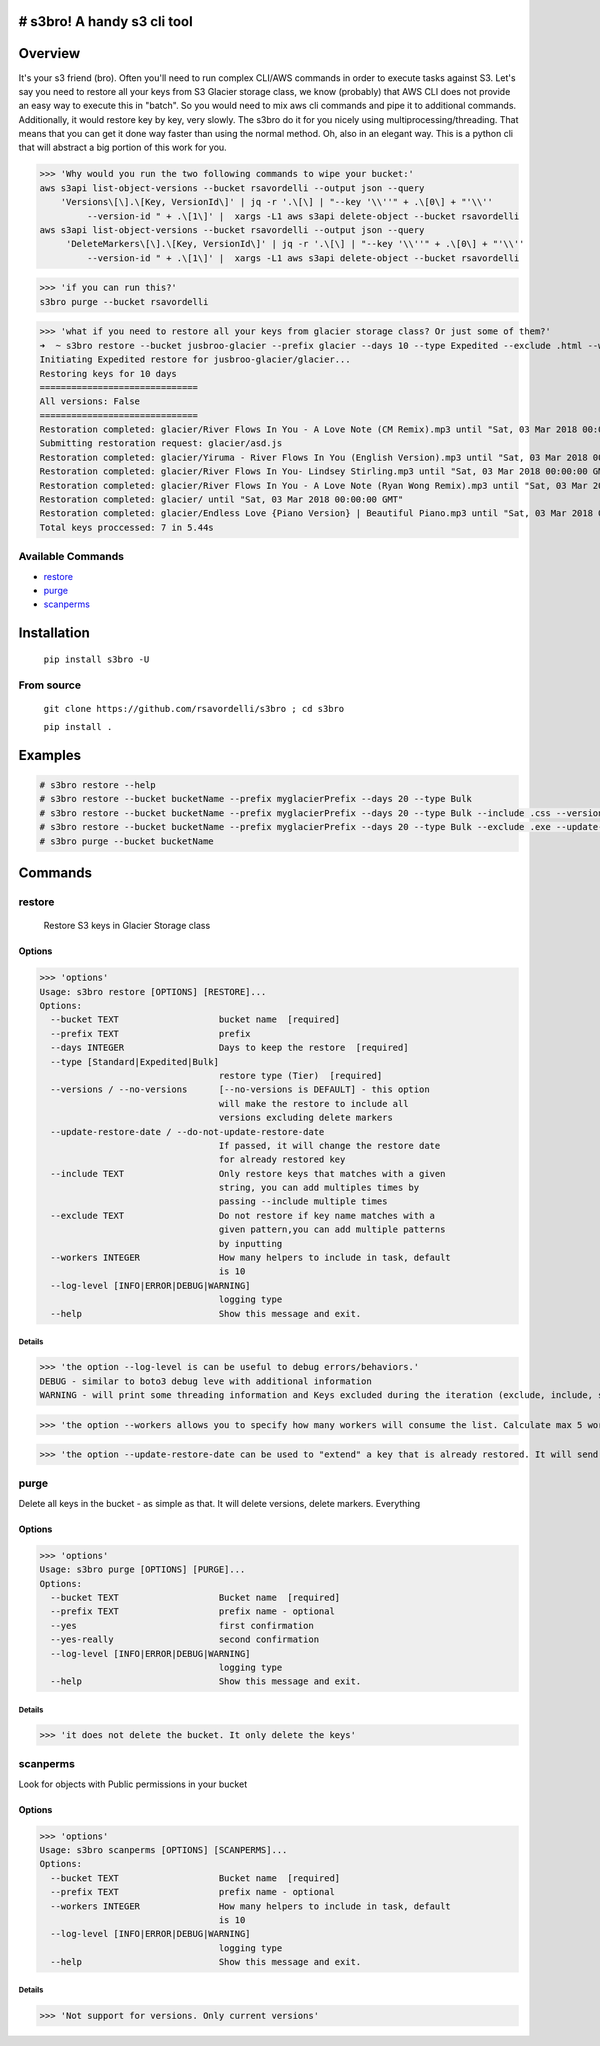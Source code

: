 .. image:: https://img.shields.io/badge/License-MIT-yellow.svg
    :target: https://raw.githubusercontent.com/rsavordelli/s3bro/master/LICENSE

=============================
# s3bro! A handy s3 cli tool
=============================
============
Overview
============
It's your s3 friend (bro). Often you'll need to run complex CLI/AWS commands in order to execute tasks against S3.  Let's say you need to restore all your keys from S3 Glacier storage class, we know (probably) that AWS CLI does not provide an easy way to execute this in "batch". So you would need to mix aws cli commands and pipe it to additional commands. Additionally, it would restore key by key, very slowly.
The s3bro do it for you nicely using multiprocessing/threading. That means that you can get it done way faster than using the normal method. Oh, also in an elegant way. This is a python cli that will abstract a big portion of this work for you.

>>> 'Why would you run the two following commands to wipe your bucket:'
aws s3api list-object-versions --bucket rsavordelli --output json --query
    'Versions\[\].\[Key, VersionId\]' | jq -r '.\[\] | "--key '\\''" + .\[0\] + "'\\''
         --version-id " + .\[1\]' |  xargs -L1 aws s3api delete-object --bucket rsavordelli
aws s3api list-object-versions --bucket rsavordelli --output json --query
     'DeleteMarkers\[\].\[Key, VersionId\]' | jq -r '.\[\] | "--key '\\''" + .\[0\] + "'\\''
         --version-id " + .\[1\]' |  xargs -L1 aws s3api delete-object --bucket rsavordelli

>>> 'if you can run this?'
s3bro purge --bucket rsavordelli


>>> 'what if you need to restore all your keys from glacier storage class? Or just some of them?'
➜  ~ s3bro restore --bucket jusbroo-glacier --prefix glacier --days 10 --type Expedited --exclude .html --workers 10
Initiating Expedited restore for jusbroo-glacier/glacier...
Restoring keys for 10 days
==============================
All versions: False
==============================
Restoration completed: glacier/River Flows In You - A Love Note (CM Remix).mp3 until "Sat, 03 Mar 2018 00:00:00 GMT"
Submitting restoration request: glacier/asd.js
Restoration completed: glacier/Yiruma - River Flows In You (English Version).mp3 until "Sat, 03 Mar 2018 00:00:00 GMT"
Restoration completed: glacier/River Flows In You- Lindsey Stirling.mp3 until "Sat, 03 Mar 2018 00:00:00 GMT"
Restoration completed: glacier/River Flows In You - A Love Note (Ryan Wong Remix).mp3 until "Sat, 03 Mar 2018 00:00:00 GMT"
Restoration completed: glacier/ until "Sat, 03 Mar 2018 00:00:00 GMT"
Restoration completed: glacier/Endless Love {Piano Version} | Beautiful Piano.mp3 until "Sat, 03 Mar 2018 00:00:00 GMT"
Total keys proccessed: 7 in 5.44s


******************
Available Commands
******************
- restore_
- purge_
- scanperms_

============
Installation
============
   ``pip install s3bro -U``

***********
From source
***********
    ``git clone https://github.com/rsavordelli/s3bro ; cd s3bro``

    ``pip install .``

============
Examples
============

.. code:: sh

    # s3bro restore --help
    # s3bro restore --bucket bucketName --prefix myglacierPrefix --days 20 --type Bulk
    # s3bro restore --bucket bucketName --prefix myglacierPrefix --days 20 --type Bulk --include .css --versions
    # s3bro restore --bucket bucketName --prefix myglacierPrefix --days 20 --type Bulk --exclude .exe --update-restore-date
    # s3bro purge --bucket bucketName

============
Commands
============
***************
restore
***************
 Restore S3 keys in Glacier Storage class

Options
------------------
>>> 'options'
Usage: s3bro restore [OPTIONS] [RESTORE]...
Options:
  --bucket TEXT                   bucket name  [required]
  --prefix TEXT                   prefix
  --days INTEGER                  Days to keep the restore  [required]
  --type [Standard|Expedited|Bulk]
                                  restore type (Tier)  [required]
  --versions / --no-versions      [--no-versions is DEFAULT] - this option
                                  will make the restore to include all
                                  versions excluding delete markers
  --update-restore-date / --do-not-update-restore-date
                                  If passed, it will change the restore date
                                  for already restored key
  --include TEXT                  Only restore keys that matches with a given
                                  string, you can add multiples times by
                                  passing --include multiple times
  --exclude TEXT                  Do not restore if key name matches with a
                                  given pattern,you can add multiple patterns
                                  by inputting
  --workers INTEGER               How many helpers to include in task, default
                                  is 10
  --log-level [INFO|ERROR|DEBUG|WARNING]
                                  logging type
  --help                          Show this message and exit.

Details
^^^^^^^^^^^^^^^^^^

>>> 'the option --log-level is can be useful to debug errors/behaviors.'
DEBUG - similar to boto3 debug leve with additional information
WARNING - will print some threading information and Keys excluded during the iteration (exclude, include, storage-class, delete-marker, etc)

>>> 'the option --workers allows you to specify how many workers will consume the list. Calculate max 5 workers per core'

>>> 'the option --update-restore-date can be used to "extend" a key that is already restored. It will send a new "expiry" date to the object'

***************
purge
***************
Delete all keys in the bucket - as simple as that. It will delete versions, delete markers. Everything

Options
------------------

>>> 'options'
Usage: s3bro purge [OPTIONS] [PURGE]...
Options:
  --bucket TEXT                   Bucket name  [required]
  --prefix TEXT                   prefix name - optional
  --yes                           first confirmation
  --yes-really                    second confirmation
  --log-level [INFO|ERROR|DEBUG|WARNING]
                                  logging type
  --help                          Show this message and exit.


Details
^^^^^^^^^^^^^^^^^^

>>> 'it does not delete the bucket. It only delete the keys'

***************
scanperms
***************
Look for objects with Public permissions in your bucket

Options
------------------
>>> 'options'
Usage: s3bro scanperms [OPTIONS] [SCANPERMS]...
Options:
  --bucket TEXT                   Bucket name  [required]
  --prefix TEXT                   prefix name - optional
  --workers INTEGER               How many helpers to include in task, default
                                  is 10
  --log-level [INFO|ERROR|DEBUG|WARNING]
                                  logging type
  --help                          Show this message and exit.

Details
^^^^^^^^^^^^^^^^^^
>>> 'Not support for versions. Only current versions'


